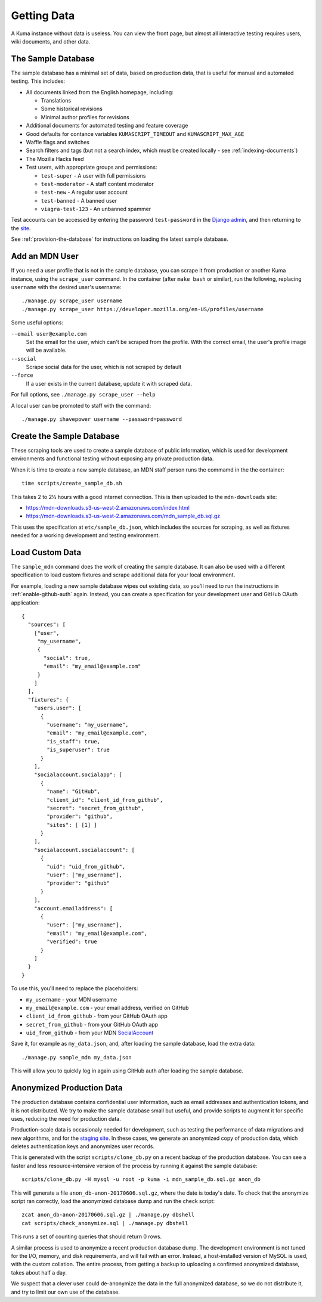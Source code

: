 ============
Getting Data
============

A Kuma instance without data is useless. You can view the front page, but
almost all interactive testing requires users, wiki documents, and other data.

The Sample Database
===================
The sample database has a minimal set of data, based on production data, that
is useful for manual and automated testing.  This includes:

- All documents linked from the English homepage, including:

  - Translations
  - Some historical revisions
  - Minimal author profiles for revisions

- Additional documents for automated testing and feature coverage
- Good defaults for contance variables ``KUMASCRIPT_TIMEOUT`` and
  ``KUMASCRIPT_MAX_AGE``
- Waffle flags and switches
- Search filters and tags (but not a search index, which must be created
  locally - see :ref:`indexing-documents`)
- The Mozilla Hacks feed
- Test users, with appropriate groups and permissions:

  - ``test-super`` - A user with full permissions
  - ``test-moderator`` - A staff content moderator
  - ``test-new`` - A regular user account
  - ``test-banned`` - A banned user
  - ``viagra-test-123`` - An unbanned spammer

Test accounts can be accessed by entering the password ``test-password`` in the
`Django admin`_, and then returning to the site_.

See :ref:`provision-the-database` for instructions on loading the latest sample
database.

.. _`Django admin`: localhost:8000/admin/login/?next=/
.. _site: http://localhost:8000/en-US/

Add an MDN User
===============
If you need a user profile that is not in the sample database, you can scrape
it from production or another Kuma instance, using the ``scrape_user``
command.  In the container (after ``make bash`` or similar), run the
following, replacing ``username`` with the desired user's username::

    ./manage.py scrape_user username
    ./manage.py scrape_user https://developer.mozilla.org/en-US/profiles/username

Some useful options:

``--email user@example.com``
  Set the email for the user, which can't be scraped from the profile. With
  the correct email, the user's profile image will be available.

``--social``
  Scrape social data for the user, which is not scraped by default

``--force``
  If a user exists in the current database, update it with scraped data.

For full options, see ``./manage.py scrape_user --help``

A local user can be promoted to staff with the command::

    ./manage.py ihavepower username --password=password

.. _add-wiki-doc:

Create the Sample Database
==========================
These scraping tools are used to create a sample database of public
information, which is used for development environments and functional
testing without exposing any private production data.

When it is time to create a new sample database, an MDN staff person runs
the commamd in the the container::

    time scripts/create_sample_db.sh

This takes 2 to 2½ hours with a good internet connection.  This is then
uploaded to the ``mdn-downloads`` site:

* https://mdn-downloads.s3-us-west-2.amazonaws.com/index.html
* https://mdn-downloads.s3-us-west-2.amazonaws.com/mdn_sample_db.sql.gz

This uses the specification at ``etc/sample_db.json``, which includes the
sources for scraping, as well as fixtures needed for a working development
and testing environment.

Load Custom Data
================
The ``sample_mdn`` command does the work of creating the sample database. It
can also be used with a different specification to load custom fixtures and
scrape additional data for your local environment.

For example, loading a new sample database wipes out existing data, so you'll
need to run the instructions in :ref:`enable-github-auth` again. Instead, you
can create a specification for your development user and GitHub OAuth
application::

    {
      "sources": [
        ["user",
         "my_username",
         {
           "social": true,
           "email": "my_email@example.com"
         }
        ]
      ],
      "fixtures": {
        "users.user": [
          {
            "username": "my_username",
            "email": "my_email@example.com",
            "is_staff": true,
            "is_superuser": true
          }
        ],
        "socialaccount.socialapp": [
          {
            "name": "GitHub",
            "client_id": "client_id_from_github",
            "secret": "secret_from_github",
            "provider": "github",
            "sites": [ [1] ]
          }
        ],
        "socialaccount.socialaccount": [
          {
            "uid": "uid_from_github",
            "user": ["my_username"],
            "provider": "github"
          }
        ],
        "account.emailaddress": [
          {
            "user": ["my_username"],
            "email": "my_email@example.com",
            "verified": true
          }
        ]
      }
    }

To use this, you'll need to replace the placeholders:

* ``my_username`` - your MDN username
* ``my_email@example.com`` - your email address, verified on GitHub
* ``client_id_from_github`` - from your GitHub OAuth app
* ``secret_from_github`` - from your GitHub OAuth app
* ``uid_from_github`` - from your MDN SocialAccount_

Save it, for example as ``my_data.json``, and, after loading the sample
database, load the extra data::

    ./manage.py sample_mdn my_data.json

This will allow you to quickly log in again using GitHub auth after loading the
sample database.

.. _SocialAccount: http://localhost:8000/admin/socialaccount/socialaccount/

Anonymized Production Data
==========================
The production database contains confidential user information, such as email
addresses and authentication tokens, and it is not distributed.  We try to make
the sample database small but useful, and provide scripts to augment it for
specific uses, reducing the need for production data.

Production-scale data is occasionaly needed for development, such as testing
the performance of data migrations and new algorithms, and for the
`staging site`_.  In these cases, we generate an anonymized copy of production
data, which deletes authentication keys and anonymizes user records.

This is generated with the script ``scripts/clone_db.py`` on a recent backup of
the production database. You can see a faster and less resource-intensive
version of the process by running it against the sample database::

    scripts/clone_db.py -H mysql -u root -p kuma -i mdn_sample_db.sql.gz anon_db

This will generate a file ``anon_db-anon-20170606.sql.gz``, where the date is
today's date.  To check that the anonymize script ran correctly, load the
anonymized database dump and run the check script::

    zcat anon_db-anon-20170606.sql.gz | ./manage.py dbshell
    cat scripts/check_anonymize.sql | ./manage.py dbshell

This runs a set of counting queries that should return 0 rows.

A similar process is used to anonymize a recent production database dump.
The development environment is not tuned for the I/O, memory, and disk
requirements, and will fail with an error.  Instead, a host-installed version
of MySQL is used, with the custom collation.  The entire process, from getting
a backup to uploading a confirmed anonymized database, takes about half a day.

We suspect that a clever user could de-anonymize the data in the full
anonymized database, so we do not distribute it, and try to limit our own use
of the database.

.. _`staging site`: https://developer.allizom.org
